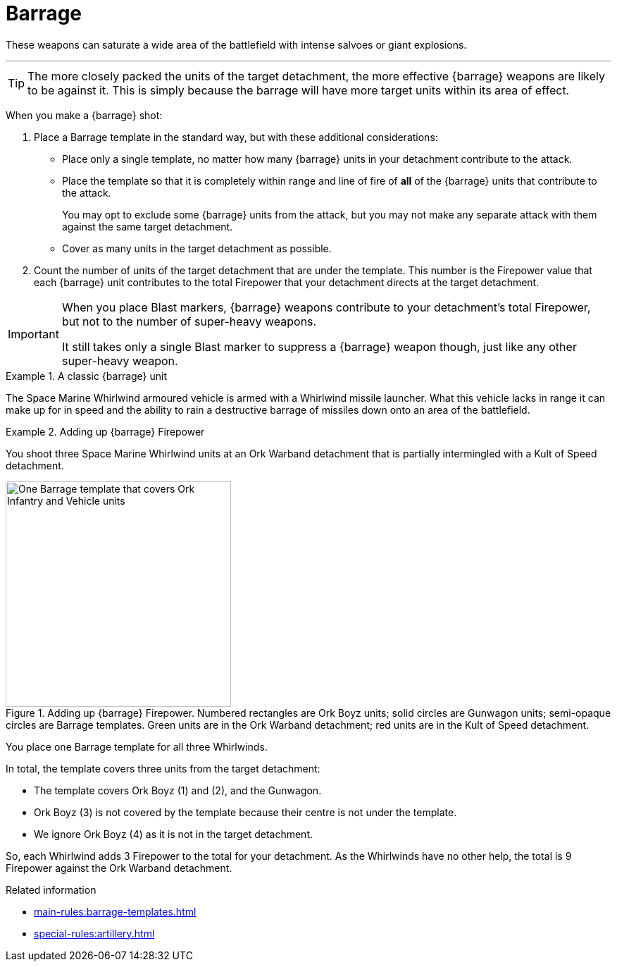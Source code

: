 = Barrage

These weapons can saturate a wide area of the battlefield with intense salvoes or giant explosions.

---

TIP: The more closely packed the units of the target detachment, the more effective {barrage} weapons are likely to be against it.
This is simply because the barrage will have more target units within its area of effect.

When you make a {barrage} shot:

. Place a Barrage template in the standard way, but with these additional considerations:
* Place only a single template, no matter how many {barrage} units in your detachment contribute to the attack.
* Place the template so that it is completely within range and line of fire of *all* of the {barrage} units that contribute to the attack.
+
You may opt to exclude some {barrage} units from the attack, but you may not make any separate attack with them against the same target detachment.
* Cover as many units in the target detachment as possible.
. Count the number of units of the target detachment that are under the template.
This number is the Firepower value that each {barrage} unit contributes to the total Firepower that your detachment directs at the target detachment.

[IMPORTANT]
====
When you place Blast markers, {barrage} weapons contribute to your detachment's total Firepower, but not to the number of super-heavy weapons.

It still takes only a single Blast marker to suppress a {barrage} weapon though, just like any other super-heavy weapon.
====

.A classic {barrage} unit
====
The Space Marine Whirlwind armoured vehicle is armed with a Whirlwind missile launcher.
What this vehicle lacks in range it can make up for in speed and the ability to rain a destructive barrage of missiles down onto an area of the battlefield.
====

.Adding up {barrage} Firepower
====
You shoot three Space Marine Whirlwind units at an Ork Warband detachment that is partially intermingled with a Kult of Speed detachment.

.Adding up {barrage} Firepower. Numbered rectangles are Ork Boyz units; solid circles are Gunwagon units; semi-opaque circles are Barrage templates. Green units are in the Ork Warband detachment; red units are in the Kult of Speed detachment.
image::barrage-example-1a.png[One Barrage template that covers Ork Infantry and Vehicle units,320]

You place one Barrage template for all three Whirlwinds.

In total, the template covers three units from the target detachment:

* The template covers Ork Boyz (1) and (2), and the Gunwagon.
* Ork Boyz (3) is not covered by the template because their centre is not under the template.
* We ignore Ork Boyz (4) as it is not in the target detachment.
// TODO: But we don't ignore it completely do we? We'll resolve a separate attack on that detachment at 3 Firepower, won't we?

So, each Whirlwind adds 3 Firepower to the total for your detachment.
As the Whirlwinds have no other help, the total is 9 Firepower against the Ork Warband detachment.
====

// TODO IJW: decide how to determine if detachments are intermingled, and if it's needed.
.Related information
* xref:main-rules:barrage-templates.adoc[]
* xref:special-rules:artillery.adoc[]